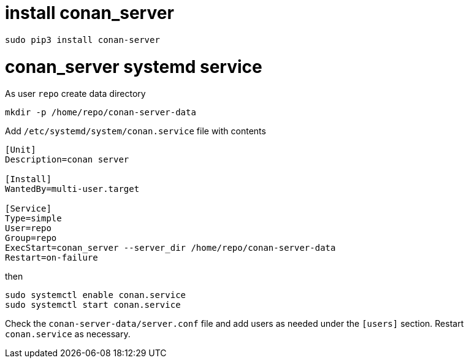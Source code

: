 = install conan_server

```console
sudo pip3 install conan-server
```

= conan_server systemd service

As user `repo` create data directory
....
mkdir -p /home/repo/conan-server-data
....

Add `/etc/systemd/system/conan.service` file with contents
....
[Unit]
Description=conan server

[Install]
WantedBy=multi-user.target

[Service]
Type=simple
User=repo
Group=repo
ExecStart=conan_server --server_dir /home/repo/conan-server-data
Restart=on-failure
....

then

....
sudo systemctl enable conan.service
sudo systemctl start conan.service
....

Check the `conan-server-data/server.conf` file and add users as needed under the `[users]` section. Restart `conan.service` as necessary.
